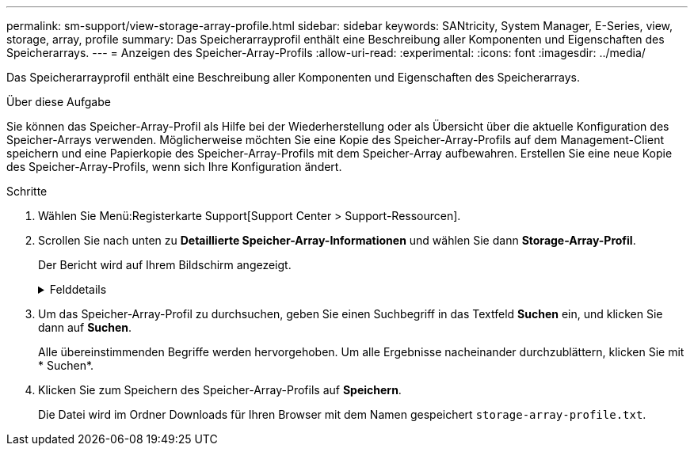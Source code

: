---
permalink: sm-support/view-storage-array-profile.html 
sidebar: sidebar 
keywords: SANtricity, System Manager, E-Series, view, storage, array, profile 
summary: Das Speicherarrayprofil enthält eine Beschreibung aller Komponenten und Eigenschaften des Speicherarrays. 
---
= Anzeigen des Speicher-Array-Profils
:allow-uri-read: 
:experimental: 
:icons: font
:imagesdir: ../media/


[role="lead"]
Das Speicherarrayprofil enthält eine Beschreibung aller Komponenten und Eigenschaften des Speicherarrays.

.Über diese Aufgabe
Sie können das Speicher-Array-Profil als Hilfe bei der Wiederherstellung oder als Übersicht über die aktuelle Konfiguration des Speicher-Arrays verwenden. Möglicherweise möchten Sie eine Kopie des Speicher-Array-Profils auf dem Management-Client speichern und eine Papierkopie des Speicher-Array-Profils mit dem Speicher-Array aufbewahren. Erstellen Sie eine neue Kopie des Speicher-Array-Profils, wenn sich Ihre Konfiguration ändert.

.Schritte
. Wählen Sie Menü:Registerkarte Support[Support Center > Support-Ressourcen].
. Scrollen Sie nach unten zu *Detaillierte Speicher-Array-Informationen* und wählen Sie dann *Storage-Array-Profil*.
+
Der Bericht wird auf Ihrem Bildschirm angezeigt.

+
.Felddetails
[%collapsible]
====
[cols="25h,~"]
|===
| Abschnitt | Beschreibung 


 a| 
Storage Array Durchführt
 a| 
Zeigt alle Optionen an, die Sie konfigurieren können, und die statischen Optionen des Speicherarrays. Zu diesen Optionen gehören die Anzahl an Controllern, Festplatten-Shelfs, Laufwerken, Festplatten-Pools, Volume-Gruppen, Volumes und Hot Spare-Laufwerke; maximale Anzahl von Laufwerk-Shelfs, Laufwerken, Solid State Disks (SSDs) und Volumes zulässig; Anzahl der Snapshot-Gruppen, Snapshot Images, Snapshot Volumes und Konsistenzgruppen; Informationen über Funktionen; Informationen über Firmware-Versionen; Informationen zur Seriennummer des Chassis, AutoSupport-Status und Informationen zu AutoSupport-Zeitplan; Die Einstellungen für die automatische Unterstützung von Datenerfassung und geplante Support-Datenerfassung, das Speicher-Array World-Wide Identifier (WWID) sowie die Medien-Scan- und Cache-Einstellungen.



 a| 
Storage
 a| 
Zeigt eine Liste aller Speichergeräte im Speicher-Array an. Je nach Konfiguration Ihres Speicher-Arrays können im Abschnitt Speicher diese Unterabschnitte angezeigt werden.

** *Disk Pools* -- zeigt eine Liste aller Disk Pools im Speicher-Array an.
** *Volume Groups* -- zeigt eine Liste aller Volume-Gruppen im Speicher-Array an. Volumes und freie Kapazität sind in der Reihenfolge ihrer Erstellung aufgeführt.
** *Volumes* -- zeigt eine Liste aller Volumes im Speicher-Array an. Die aufgeführten Informationen umfassen Volume-Namen, Volume-Status, Kapazität, RAID-Level, Volume-Gruppe oder Festplatten-Pool, den Laufwerkstyp und weitere Details.
** *Fehlende Volumes* -- zeigt eine Liste aller Volumes im Speicher-Array an, die derzeit einen fehlenden Status aufweisen. Die aufgeführten Informationen enthalten den World Wide Identifier (WWID) für jedes fehlende Volume.




 a| 
Kopierdienste
 a| 
Zeigt eine Liste aller Kopierdienste an, die für das Speicher-Array verwendet werden. Je nach Konfiguration des Speicher-Arrays können im Abschnitt Kopierdienste folgende Unterabschnitte angezeigt werden:

** *Volume Copies* -- zeigt eine Liste aller Kopierpaare im Speicher-Array an. Die aufgeführten Informationen umfassen die Anzahl der Kopien, die Namen der Kopiepaare, den Status, den Start-Zeitstempel und weitere Details.
** *Snapshot Groups* -- zeigt eine Liste aller Snapshot-Gruppen im Speicher-Array an.
** *Snapshot Images* -- zeigt eine Liste aller Snapshots im Speicher-Array an.
** *Snapshot Volumes* -- zeigt eine Liste aller Snapshot-Volumen im Speicher-Array an.
** *Consistency Groups* -- zeigt eine Liste aller Consistency Groups im Speicher-Array an.
** *Mitgliedsvolumes* -- zeigt eine Liste aller Mitgliedsvolumes der Consistency Group im Speicher-Array an.
** *Mirror Groups* -- zeigt eine Liste aller gespiegelten Volumes an.
** *Reservierte Kapazität* -- zeigt eine Liste aller reservierten Kapazitäts-Volumes im Speicher-Array an.




 a| 
Host-Zuweisungen
 a| 
Zeigt eine Liste der Host-Zuweisungen im Speicher-Array an. Die aufgeführten Informationen umfassen den Volume-Namen, die Logical Unit Number (LUN), die Controller-ID, den Host-Namen oder den Host-Cluster-Namen und den Volume-Status. Weitere Informationen sind aufgeführt, unter anderem Topologiedefinitionen und Hosttypdefinitionen.



 a| 
Trennt
 a| 
Zeigt eine Liste der gesamten Hardware im Storage Array an. Je nach Konfiguration des Speicherarrays werden diese Unterabschnitte im Abschnitt Hardware angezeigt.

** *Controller* -- zeigt eine Liste aller Controller im Speicher-Array an und enthält den Controller-Standort, -Status und -Konfiguration. Darüber hinaus sind Informationen zu Laufwerkskanälen, Informationen zu Host-Kanälen und Informationen zu Ethernet-Ports enthalten.
** *Drives* -- zeigt eine Liste aller Laufwerke im Speicher-Array an. Die Laufwerke werden in der Reihenfolge der Shelf-ID, der Fach-ID und der Steckplatz-ID aufgelistet. Die aufgeführten Informationen umfassen die Shelf-ID, die Fach-ID, die Steckplatz-ID, den Status, die Rohkapazität, Der Medientyp, der Schnittstellentyp, die aktuelle Datenrate, die Produkt-ID und die Firmware-Version für jedes Laufwerk. Der Abschnitt zu Laufwerken enthält außerdem Channel-Informationen, Informationen zur Hot-Spare-Abdeckung und Informationen zum Verschleiß (nur für SSD-Laufwerke). Die Verschleißinformationen umfassen den Prozentsatz der verwendeten Haltbarkeit. Dies ist die Menge der Daten, die auf die bisherigen SSD-Laufwerke geschrieben wurden, geteilt durch die theoretische Gesamtschreibgrenze der Laufwerke.
** *Drive Channels* -- zeigt Informationen zu allen Laufwerkskanälen im Speicher-Array an. Die aufgeführten Informationen umfassen den Kanalstatus, den Verbindungsstatus (falls zutreffend), die Anzahl der Laufwerke und die Anzahl der kumulativen Fehler.
** *Shelves* -- zeigt Informationen zu allen Regalen im Speicher-Array an. Die aufgeführten Informationen umfassen Laufwerktypen und Statusinformationen für jede Komponente des Shelf. Zu den Shelf-Komponenten gehören u. a. Akku-Pakete, SFP-Transceiver (Small Form-factor Pluggable), Behälter mit Stromversorgung und Lüfter sowie EAM-Behälter (Input/Output Module).
Im Abschnitt Hardware wird auch die Sicherheitsschlüsselkennung angezeigt, wenn ein Sicherheitsschlüssel vom Speicher-Array verwendet wird.




 a| 
Funktionen
 a| 
Zeigt eine Liste der installierten Funktionspakete sowie eine maximal zulässige Anzahl von Snapshot-Gruppen, Snapshots (alt) und Volumes pro Host oder Host-Cluster an. Die Informationen im Abschnitt Funktionen umfassen auch die Laufwerksicherheit, d. h., ob das Speicher-Array aktiviert ist oder die Sicherheit deaktiviert ist.

|===
====
. Um das Speicher-Array-Profil zu durchsuchen, geben Sie einen Suchbegriff in das Textfeld *Suchen* ein, und klicken Sie dann auf *Suchen*.
+
Alle übereinstimmenden Begriffe werden hervorgehoben. Um alle Ergebnisse nacheinander durchzublättern, klicken Sie mit * Suchen*.

. Klicken Sie zum Speichern des Speicher-Array-Profils auf *Speichern*.
+
Die Datei wird im Ordner Downloads für Ihren Browser mit dem Namen gespeichert `storage-array-profile.txt`.


